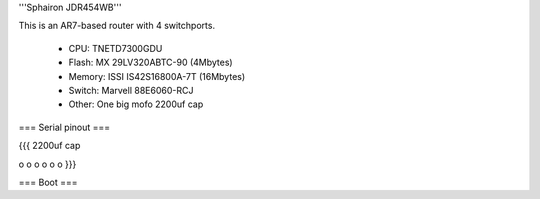 '''Sphairon JDR454WB'''

This is an AR7-based router with 4 switchports.

 * CPU: TNETD7300GDU
 * Flash: MX 29LV320ABTC-90 (4Mbytes)
 * Memory: ISSI IS42S16800A-7T (16Mbytes)
 * Switch: Marvell 88E6060-RCJ
 * Other: One big mofo 2200uf cap


=== Serial pinout ===

{{{
2200uf cap

o
o
o
o
o
o
}}}


=== Boot ===
